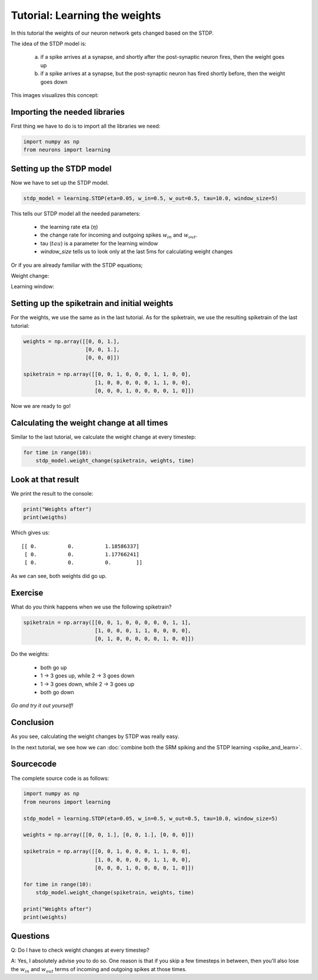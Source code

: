 Tutorial: Learning the weights
==============================

In this tutorial the weights of our neuron network gets changed based on the STDP.

The idea of the STDP model is:

 a) if a spike arrives at a synapse, and shortly after the post-synaptic neuron fires, then the weight goes up
 b) if a spike arrives at a synapse, but the post-synaptic neuron has fired shortly before, then the weight goes down

This images visualizes this concept:

.. image:: _images/stdp.png
    :alt: Stdp concept
    :width: 400px

Importing the needed libraries
------------------------------

First thing we have to do is to import all the libraries we need:

.. code-block:: python

    import numpy as np
    from neurons import learning

Setting up the STDP model
-------------------------

Now we have to set up the STDP model.

.. code-block:: python

    stdp_model = learning.STDP(eta=0.05, w_in=0.5, w_out=0.5, tau=10.0, window_size=5)

This tells our STDP model all the needed parameters:

 - the learning rate eta (:math:`\eta`)
 - the change rate for incoming and outgoing spikes :math:`w_{in}` and :math:`w_{out}`.
 - tau (:math:`tau`) is a parameter for the learning window
 - `window_size` tells us to look only at the last 5ms for calculating weight changes

Or if you are already familiar with the STDP equations;

Weight change:

Learning window:

Setting up the spiketrain and initial weights
---------------------------------------------

For the weights, we use the same as in the last tutorial. As for the spiketrain, we use the resulting spiketrain
of the last tutorial:

.. code-block:: python

    weights = np.array([[0, 0, 1.],
                        [0, 0, 1.],
                        [0, 0, 0]])

    spiketrain = np.array([[0, 0, 1, 0, 0, 0, 1, 1, 0, 0],
                           [1, 0, 0, 0, 0, 0, 1, 1, 0, 0],
                           [0, 0, 0, 1, 0, 0, 0, 0, 1, 0]])

Now we are ready to go!

Calculating the weight change at all times
------------------------------------------

Similar to the last tutorial, we calculate the weight change at every timestep:

.. code-block:: python

    for time in range(10):
        stdp_model.weight_change(spiketrain, weights, time)

Look at that result
-------------------

We print the result to the console:

.. code-block:: python

    print("Weights after")
    print(weigths)

Which gives us:

::

    [[ 0.          0.          1.18586337]
     [ 0.          0.          1.17766241]
     [ 0.          0.          0.        ]]

As we can see, both weights did go up.

Exercise
--------

What do you think happens when we use the following spiketrain?

.. code-block:: python

    spiketrain = np.array([[0, 0, 1, 0, 0, 0, 0, 0, 1, 1],
                           [1, 0, 0, 0, 1, 1, 0, 0, 0, 0],
                           [0, 1, 0, 0, 0, 0, 0, 1, 0, 0]])

Do the weights:

 - both go up
 - 1 -> 3 goes up, while 2 -> 3 goes down
 - 1 -> 3 goes down, while 2 -> 3 goes up
 - both go down

*Go and try it out yourself!*

Conclusion
----------

As you see, calculating the weight changes by STDP was really easy.

In the next tutorial, we see how we can :doc:`combine both the SRM spiking and the STDP learning <spike_and_learn>`.

Sourcecode
----------

The complete source code is as follows:

.. code-block:: python

    import numpy as np
    from neurons import learning

    stdp_model = learning.STDP(eta=0.05, w_in=0.5, w_out=0.5, tau=10.0, window_size=5)

    weights = np.array([[0, 0, 1.], [0, 0, 1.], [0, 0, 0]])

    spiketrain = np.array([[0, 0, 1, 0, 0, 0, 1, 1, 0, 0],
                           [1, 0, 0, 0, 0, 0, 1, 1, 0, 0],
                           [0, 0, 0, 1, 0, 0, 0, 0, 1, 0]])

    for time in range(10):
        stdp_model.weight_change(spiketrain, weights, time)

    print("Weights after")
    print(weights)

Questions
---------

Q: Do I have to check weight changes at every timestep?

A: Yes, I absolutely advise you to do so. One reason is that if you skip a few timesteps in between, then you'll also
lose the :math:`w_{in}` and :math:`w_{out}` terms of incoming and outgoing spikes at those times.